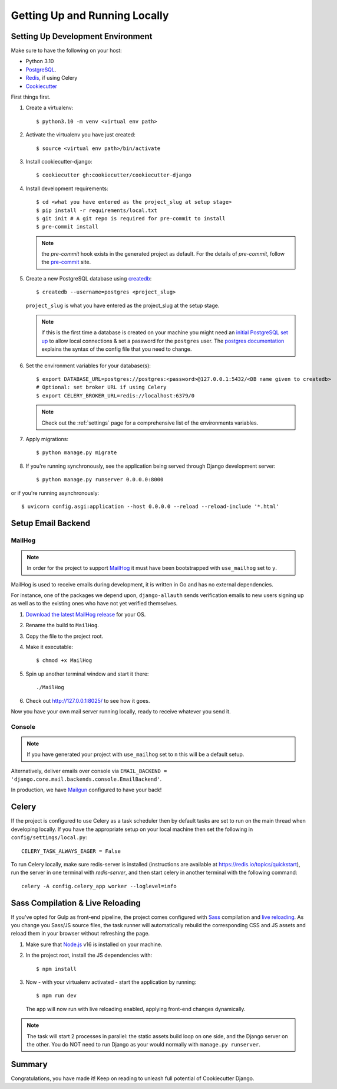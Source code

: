 Getting Up and Running Locally
==============================

.. index:: pip, virtualenv, PostgreSQL


Setting Up Development Environment
----------------------------------

Make sure to have the following on your host:

* Python 3.10
* PostgreSQL_.
* Redis_, if using Celery
* Cookiecutter_

First things first.

#. Create a virtualenv: ::

    $ python3.10 -m venv <virtual env path>

#. Activate the virtualenv you have just created: ::

    $ source <virtual env path>/bin/activate

#. Install cookiecutter-django: ::

    $ cookiecutter gh:cookiecutter/cookiecutter-django

#. Install development requirements: ::

    $ cd <what you have entered as the project_slug at setup stage>
    $ pip install -r requirements/local.txt
    $ git init # A git repo is required for pre-commit to install
    $ pre-commit install

   .. note::

       the `pre-commit` hook exists in the generated project as default.
       For the details of `pre-commit`, follow the `pre-commit`_ site.

#. Create a new PostgreSQL database using createdb_: ::

    $ createdb --username=postgres <project_slug>
   ``project_slug`` is what you have entered as the project_slug at the setup stage.

   .. note::

       if this is the first time a database is created on your machine you might need an
       `initial PostgreSQL set up`_ to allow local connections & set a password for
       the ``postgres`` user. The `postgres documentation`_ explains the syntax of the config file
       that you need to change.


#. Set the environment variables for your database(s): ::

    $ export DATABASE_URL=postgres://postgres:<password>@127.0.0.1:5432/<DB name given to createdb>
    # Optional: set broker URL if using Celery
    $ export CELERY_BROKER_URL=redis://localhost:6379/0

   .. note::

       Check out the :ref:`settings` page for a comprehensive list of the environments variables.

   .. seealso::

       To help setting up your environment variables, you have a few options:

       * create an ``.env`` file in the root of your project and define all the variables you need in it.
         Then you just need to have ``DJANGO_READ_DOT_ENV_FILE=True`` in your machine and all the variables
         will be read.
       * Use a local environment manager like `direnv`_

#. Apply migrations: ::

    $ python manage.py migrate

#. If you're running synchronously, see the application being served through Django development server: ::

    $ python manage.py runserver 0.0.0.0:8000

or if you're running asynchronously: ::

    $ uvicorn config.asgi:application --host 0.0.0.0 --reload --reload-include '*.html'

.. _PostgreSQL: https://www.postgresql.org/download/
.. _Redis: https://redis.io/download
.. _CookieCutter: https://github.com/cookiecutter/cookiecutter
.. _createdb: https://www.postgresql.org/docs/current/static/app-createdb.html
.. _initial PostgreSQL set up: https://web.archive.org/web/20190303010033/http://suite.opengeo.org/docs/latest/dataadmin/pgGettingStarted/firstconnect.html
.. _postgres documentation: https://www.postgresql.org/docs/current/static/auth-pg-hba-conf.html
.. _pre-commit: https://pre-commit.com/
.. _direnv: https://direnv.net/


Setup Email Backend
-------------------

MailHog
~~~~~~~

.. note:: In order for the project to support MailHog_ it must have been bootstrapped with ``use_mailhog`` set to ``y``.

MailHog is used to receive emails during development, it is written in Go and has no external dependencies.

For instance, one of the packages we depend upon, ``django-allauth`` sends verification emails to new users signing up as well as to the existing ones who have not yet verified themselves.

#. `Download the latest MailHog release`_ for your OS.

#. Rename the build to ``MailHog``.

#. Copy the file to the project root.

#. Make it executable: ::

    $ chmod +x MailHog

#. Spin up another terminal window and start it there: ::

    ./MailHog

#. Check out `<http://127.0.0.1:8025/>`_ to see how it goes.

Now you have your own mail server running locally, ready to receive whatever you send it.

.. _`Download the latest MailHog release`: https://github.com/mailhog/MailHog

Console
~~~~~~~

.. note:: If you have generated your project with ``use_mailhog`` set to ``n`` this will be a default setup.

Alternatively, deliver emails over console via ``EMAIL_BACKEND = 'django.core.mail.backends.console.EmailBackend'``.

In production, we have Mailgun_ configured to have your back!

.. _Mailgun: https://www.mailgun.com/


Celery
------

If the project is configured to use Celery as a task scheduler then by default tasks are set to run on the main thread
when developing locally. If you have the appropriate setup on your local machine then set the following
in ``config/settings/local.py``::

    CELERY_TASK_ALWAYS_EAGER = False

To run Celery locally, make sure redis-server is installed (instructions are available at https://redis.io/topics/quickstart), run the server in one terminal with `redis-server`, and then start celery in another terminal with the following command::

    celery -A config.celery_app worker --loglevel=info


Sass Compilation & Live Reloading
---------------------------------

If you've opted for Gulp as front-end pipeline, the project comes configured with `Sass`_ compilation and `live reloading`_. As you change you Sass/JS source files, the task runner will automatically rebuild the corresponding CSS and JS assets and reload them in your browser without refreshing the page.

#. Make sure that `Node.js`_ v16 is installed on your machine.
#. In the project root, install the JS dependencies with::

    $ npm install

#. Now - with your virtualenv activated - start the application by running::

    $ npm run dev

   The app will now run with live reloading enabled, applying front-end changes dynamically.

.. note:: The task will start 2 processes in parallel: the static assets build loop on one side, and the Django server on the other. You do NOT need to run Django as your would normally with ``manage.py runserver``.

.. _Node.js: http://nodejs.org/download/
.. _Sass: https://sass-lang.com/
.. _live reloading: https://browsersync.io

Summary
-------

Congratulations, you have made it! Keep on reading to unleash full potential of Cookiecutter Django.
